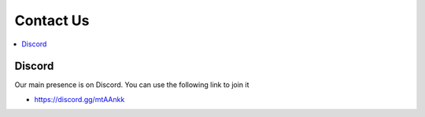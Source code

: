 ==========
Contact Us
==========

.. contents::
   :depth: 2
   :local:

Discord
=======

Our main presence is on Discord. You can use the following link to join it

* `<https://discord.gg/mtAAnkk>`_
